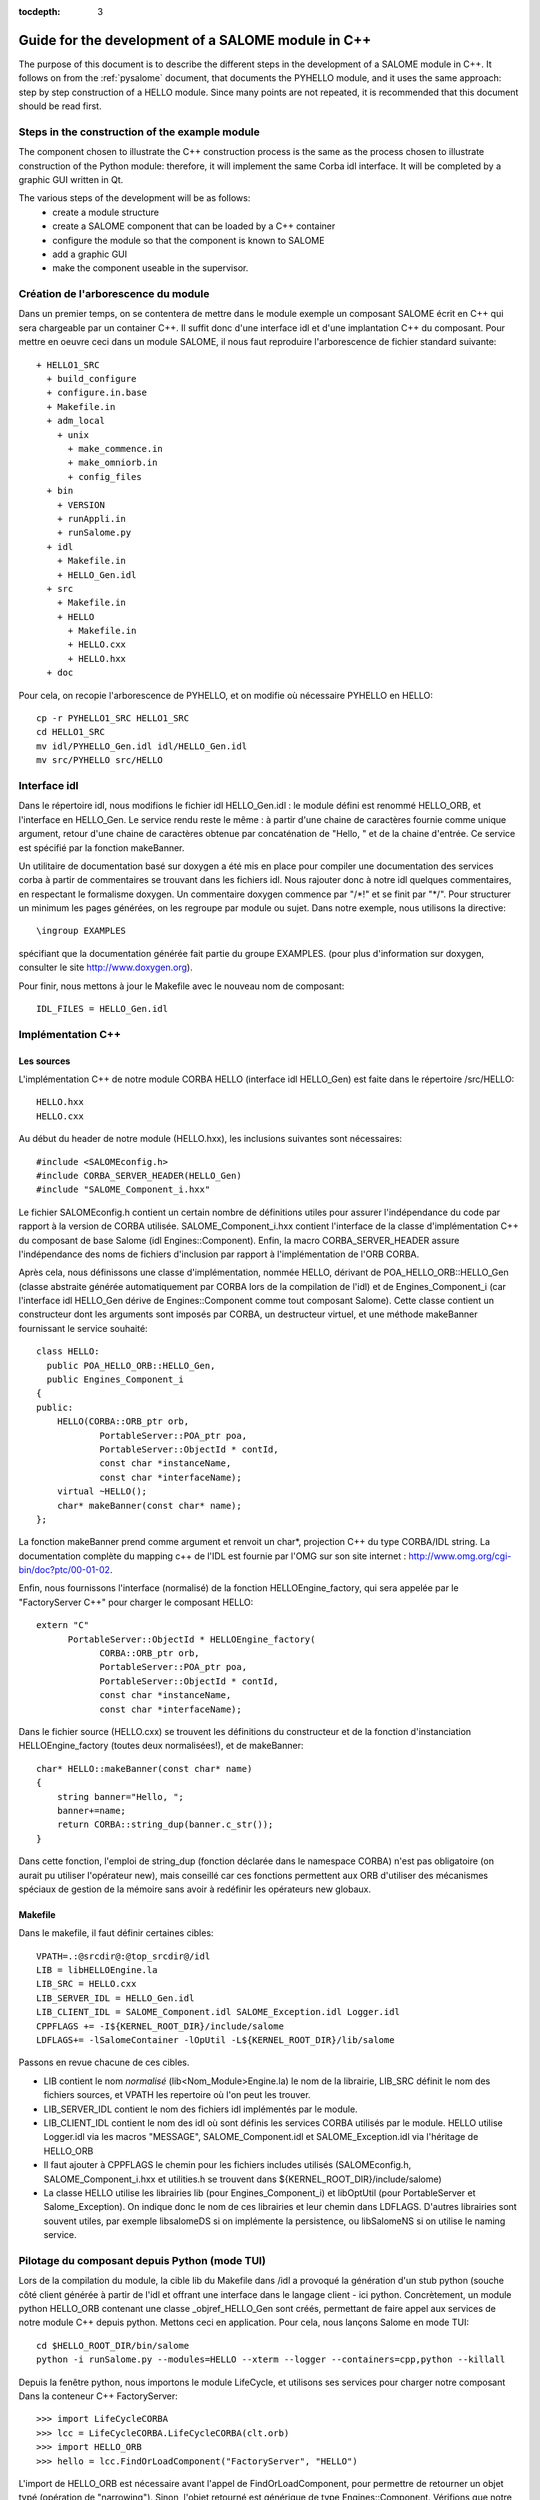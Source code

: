 
:tocdepth: 3

.. _cppsalome:

===========================================================
Guide for the development of a SALOME module in C++
===========================================================

The purpose of this document is to describe the different steps in the development of a SALOME module in C++.  
It follows on from the :ref:`pysalome` document, that documents the PYHELLO module, and it uses the same 
approach:  step by step construction of a HELLO module.  Since many points are not repeated, it is recommended 
that this document should be read first.

Steps in the construction of the example module
====================================================
The component chosen to illustrate the C++ construction process is the same as the process chosen to illustrate 
construction of the Python module:  therefore, it will implement the same Corba idl interface.  It will be 
completed by a graphic GUI written in Qt.

The various steps of the development will be as follows:
 - create a module structure
 - create a SALOME component that can be loaded by a C++ container
 - configure the module so that the component is known to SALOME
 - add a graphic GUI
 - make the component useable in the supervisor.

Création de l'arborescence du module
=======================================
Dans un premier temps, on se contentera de mettre dans le module exemple un composant
SALOME écrit en C++ qui sera chargeable par un container C++.
Il suffit donc d'une interface idl et d'une implantation C++ du composant.
Pour mettre en oeuvre ceci dans un module SALOME, il nous faut reproduire l'arborescence de
fichier standard suivante::

  + HELLO1_SRC
    + build_configure
    + configure.in.base
    + Makefile.in
    + adm_local
      + unix
        + make_commence.in
        + make_omniorb.in
        + config_files
    + bin
      + VERSION
      + runAppli.in
      + runSalome.py
    + idl
      + Makefile.in
      + HELLO_Gen.idl
    + src
      + Makefile.in
      + HELLO
        + Makefile.in
        + HELLO.cxx 
        + HELLO.hxx 
    + doc

Pour cela, on recopie l'arborescence de PYHELLO, et on modifie où nécessaire
PYHELLO en HELLO::

    cp -r PYHELLO1_SRC HELLO1_SRC
    cd HELLO1_SRC
    mv idl/PYHELLO_Gen.idl idl/HELLO_Gen.idl
    mv src/PYHELLO src/HELLO


Interface idl
==================
Dans le répertoire idl, nous modifions le fichier idl HELLO_Gen.idl : le
module défini est renommé HELLO_ORB, et l'interface en HELLO_Gen.
Le service rendu reste le même : à partir d'une chaine de caractères
fournie comme unique argument, retour d'une chaine de caractères obtenue
par concaténation de "Hello, " et de la chaine d'entrée.
Ce service est spécifié par la fonction makeBanner.

Un utilitaire de documentation basé sur doxygen a été mis en place pour
compiler une documentation des services corba à partir de commentaires se
trouvant dans les fichiers idl. Nous rajouter donc à notre idl quelques
commentaires, en respectant le formalisme doxygen.
Un commentaire doxygen commence par "/\*!" et se finit par "\*/".
Pour structurer un minimum les pages générées, on les regroupe par module ou
sujet. Dans notre exemple, nous utilisons la directive::

    \ingroup EXAMPLES 

spécifiant que la documentation générée fait partie du groupe EXAMPLES.
(pour plus d'information sur doxygen, consulter le site http://www.doxygen.org).

Pour finir, nous mettons à jour le Makefile avec le nouveau nom de composant::
    
    IDL_FILES = HELLO_Gen.idl


Implémentation C++
==================

Les sources
-----------

L'implémentation C++ de notre module CORBA HELLO (interface idl HELLO_Gen) est faite dans le répertoire
/src/HELLO::

    HELLO.hxx
    HELLO.cxx

Au début du header de notre module (HELLO.hxx), les inclusions suivantes sont
nécessaires::

    #include <SALOMEconfig.h>
    #include CORBA_SERVER_HEADER(HELLO_Gen)
    #include "SALOME_Component_i.hxx"

Le fichier SALOMEconfig.h contient un certain nombre de définitions utiles
pour assurer l'indépendance du code par rapport à la version de CORBA
utilisée. SALOME_Component_i.hxx contient l'interface de la classe
d'implémentation C++ du composant de base Salome (idl Engines::Component).
Enfin, la macro CORBA_SERVER_HEADER assure l'indépendance des noms de fichiers
d'inclusion par rapport à l'implémentation de l'ORB CORBA.

Après cela, nous définissons une classe d'implémentation, nommée HELLO, dérivant de
POA_HELLO_ORB::HELLO_Gen (classe abstraite générée automatiquement par CORBA lors de la
compilation de l'idl) et de Engines_Component_i (car l'interface idl HELLO_Gen
dérive de Engines::Component comme tout composant Salome). Cette classe
contient un constructeur dont les arguments sont imposés par CORBA, un
destructeur virtuel, et une méthode makeBanner fournissant le service souhaité::

    class HELLO:
      public POA_HELLO_ORB::HELLO_Gen,
      public Engines_Component_i
    {
    public:
	HELLO(CORBA::ORB_ptr orb,
		PortableServer::POA_ptr poa,
		PortableServer::ObjectId * contId,
		const char *instanceName,
		const char *interfaceName);
	virtual ~HELLO();
	char* makeBanner(const char* name);
    };

La fonction makeBanner prend comme argument et renvoit un char*, projection C++ du type CORBA/IDL
string. 
La documentation complète du mapping c++ de l'IDL est fournie par l'OMG sur
son site internet : http://www.omg.org/cgi-bin/doc?ptc/00-01-02.

Enfin, nous fournissons l'interface (normalisé) de la fonction HELLOEngine_factory, qui
sera appelée par le "FactoryServer C++" pour charger le composant HELLO:
::

    extern "C"
	  PortableServer::ObjectId * HELLOEngine_factory(
		CORBA::ORB_ptr orb,
		PortableServer::POA_ptr poa,
		PortableServer::ObjectId * contId,
		const char *instanceName,
		const char *interfaceName);


Dans le fichier source (HELLO.cxx) se trouvent les définitions 
du constructeur et de la fonction d'instanciation
HELLOEngine_factory (toutes deux normalisées!), et de makeBanner:

::

    char* HELLO::makeBanner(const char* name)
    {
	string banner="Hello, ";
	banner+=name;
	return CORBA::string_dup(banner.c_str());
    }

Dans cette fonction, l'emploi de string_dup (fonction déclarée dans le
namespace CORBA) n'est pas obligatoire (on aurait pu utiliser l'opérateur new),
mais conseillé car ces fonctions permettent aux ORB d'utiliser des mécanismes
spéciaux de gestion de la mémoire sans avoir à redéfinir les opérateurs new
globaux.

Makefile
--------

Dans le makefile, il faut définir certaines cibles::

    VPATH=.:@srcdir@:@top_srcdir@/idl
    LIB = libHELLOEngine.la
    LIB_SRC = HELLO.cxx
    LIB_SERVER_IDL = HELLO_Gen.idl
    LIB_CLIENT_IDL = SALOME_Component.idl SALOME_Exception.idl Logger.idl
    CPPFLAGS += -I${KERNEL_ROOT_DIR}/include/salome
    LDFLAGS+= -lSalomeContainer -lOpUtil -L${KERNEL_ROOT_DIR}/lib/salome

Passons en revue chacune de ces cibles.

- LIB contient le nom *normalisé* (lib<Nom_Module>Engine.la) le nom de la
  librairie, LIB_SRC définit le nom des fichiers sources, et VPATH les
  repertoire où l'on peut les trouver.
- LIB_SERVER_IDL contient le nom des fichiers idl implémentés par le module.
- LIB_CLIENT_IDL contient le nom des idl où sont définis les services CORBA
  utilisés par le module. HELLO utilise Logger.idl via les macros "MESSAGE",
  SALOME_Component.idl et SALOME_Exception.idl via l'héritage de HELLO_ORB
- Il faut ajouter à CPPFLAGS le chemin pour les fichiers includes utilisés
  (SALOMEconfig.h, SALOME_Component_i.hxx et utilities.h se trouvent dans
  ${KERNEL_ROOT_DIR}/include/salome)
- La classe HELLO utilise les librairies lib (pour Engines_Component_i) et
  libOptUtil (pour PortableServer et Salome_Exception). On indique donc le nom
  de ces librairies et leur chemin dans LDFLAGS.
  D'autres librairies sont souvent utiles, par exemple libsalomeDS si on
  implémente la persistence, ou libSalomeNS si on utilise le naming service.


Pilotage du composant depuis Python (mode TUI)
==============================================

Lors de la compilation du module, la cible lib du Makefile dans /idl a
provoqué la génération d'un stub python (souche côté client générée à partir
de l'idl et offrant une interface dans le langage client - ici python.
Concrètement, un module python HELLO_ORB contenant une classe
_objref_HELLO_Gen sont créés, permettant de faire appel aux services de notre
module C++ depuis python. Mettons ceci en application. Pour cela, nous lançons
Salome en mode TUI::

    cd $HELLO_ROOT_DIR/bin/salome
    python -i runSalome.py --modules=HELLO --xterm --logger --containers=cpp,python --killall

Depuis la fenêtre python, nous importons le module LifeCycle, et utilisons ses
services pour charger notre composant Dans la conteneur C++ FactoryServer::

    >>> import LifeCycleCORBA
    >>> lcc = LifeCycleCORBA.LifeCycleCORBA(clt.orb)
    >>> import HELLO_ORB
    >>> hello = lcc.FindOrLoadComponent("FactoryServer", "HELLO")

L'import de HELLO_ORB est nécessaire avant l'appel de FindOrLoadComponent,
pour permettre de retourner un objet typé (opération de "narrowing"). Sinon,
l'objet retourné est générique de type Engines::Component. Vérifions que notre
objet hello est correctement typé, et appelons le service makeBanner::

    >>> print hello
    <HELLO_ORB._objref_HELLO_Gen instance at 0x8274e94>
    >>> mybanner=hello.makeBanner("Nicolas")
    >>> print mybanner
    Hello, Nicolas

Les commandes précédentes ont été regroupées dans la fonction test du script
/bin/runSalome.py.


Interface graphique
===================

Introduction
------------

Pour aller plus loin dans l'intégration de notre module, nous allons ajouter
une interface graphique (développée en Qt), s'intégrant dans l'interface
applicative de Salome (IAPP).
On ne détaillera pas ici le fonctionnement de l'IAPP de Salome, mais pour
résumer, l'IAPP gère une boucle d'évènements (clics souris, clavier, etc), et
redirige après traitement ces évènements vers le module actif (le principe est
qu'à un instant donné, *un* module est actif. Lorsqu'un module est activé, son
IHM est chargée dynamiquement).
Le programmeur de la GUI d'un module a donc à charge de définir les méthodes
permettant de traiter correctement les évènements transmis. Parmi ces
méthodes, citons les principales : OnGUIEvent(), OnMousePress(), OnMouseMove(),
OnKeyPress(), DefinePopup(), CustomPopup().

Choix des widgets
-----------------

Description xml
```````````````
La description des items de notre module se fait dans le fichier XML
/ressources/HELLO_en.xml. Ce fichier est utilisé par l'IAPP pour charger
dynamiquement l'IHM du module quand celle-ci est activée.
Le principe est de définir par des balises les menus et boutons souhaités, et
d'y associer des ID, qui seront récupérés par les fonctions gérant les
évènemements IHM. Plusieures possibilités sont offertes:

- ajout d'items à des menus déjà existant, auquel cas il faut reprendre les
  balises du menu pré-existant, et y ajouter les nouveaux items. Dans
  l'exemple qui suis, on ajoute le Menu **Hello** et l'item **MyNewItem** au
  menu File, dont l'ID vaut 1::

    <menu-item label-id="File" item-id="1" pos-id="">
	 <submenu label-id="Hello" item-id="19" pos-id="8">
	    <popup-item item-id="190" pos-id="" label-id="MyNewItem" icon-id="" tooltip-id="" accel-id="" toggle-id="" execute-action=""/>
	  </submenu>
	  <endsubmenu />
    </menu-item>

- Création de nouveaux menus. Pour le module HELLO, nous ajoutons un menu
  HELLO, avec un unique item de label "Get banner"::

    <menubar>
     <menu-item label-id="HELLO" item-id="90" pos-id="3">
      <popup-item item-id="901" label-id="Get banner" icon-id="" tooltip-id="Get HELLO banner" accel-id="" toggle-id="" execute-action=""/>
     </menu-item>
    </menubar>

- Ajout d'un bouton dans la barre à boutons. Dans l'exemple suivant, nous
  créons un deuxième point d'entrée pour notre action "Get banner", sous forme
  d'un bouton associé au même ID "901". L'icône est spécifiée par la le champ
  icon-id, qui doit être un fichier graphique 20x20 pixels au format png::

    <toolbar label-id="HELLO">
     <toolbutton-item item-id="901" label-id="Get banner" icon-id="ExecHELLO.png"
    tooltip-id="Get HELLO banner" accel-id="" toggle-id="" execute-action=""/>
    </toolbar>

Convention
``````````
A chaque menu ou item est associé un ID. Les numéros entre 1 et 40 sont
réservés à l'IAPP. Les numéros d'ID suivent une certaine règle, quoique
celle-ci ne soit pas obligatoire. Au menu "HELLO" est associé l'ID 90. Son
unique item "Get banner" a l'ID 901. Un deuxième item aurait l'ID 902, et un
sous item l'ID 9021.


Implémentation de l'IHM
-----------------------

L'implémentation C++ de l'IHM est faite dans le répertoire /src/HELLOGUI.
Le header HELLOGUI.h déclare de la classe HELLOGUI, et
contient des directives Qt (Q_OBJECT). De ce fait, il doit être processé par
le compilateur moc (Qt Meta Model Compiler). Pour cette raison, l'extension du
fichier est .h et dans le Makefile nous ajoutons la cible::

	LIB_MOC = HELLOGUI.h

Le fichier source HELLO.cxx contient la définition des fonctions membres, et
le Makefile permet de construire une librairie libHELLOGUI (le nom est
normalisé poour permettre le chargement dynamique : lib<NomModule>GUI.

Gestion des évènements
``````````````````````
Pour l'IHM d'HELLO, nous définissons la fonction HELLOGUI::OnGUIEvent, qui
sera appelé à chaque évènement. Cette fonction contient essentiellement une
structure switch permettant de traiter l'ID reçu en argument::

  switch (theCommandID)
    {
    case 901:
      // Traitement de "Get banner"
      ...
    case 190:
      // Traitement de "MyNewItem"
      ...
    }

Le traitement standard consiste à récupérer des données d'entrée (ici, le
prénom via une fenêtre de dialogue QInputDialog::getText), à récupérer une
poignée sur le composant CORBA interfacé afin d'appeler le service souhaité
(ici, getBanner), et d'afficher le résultat obtenu ().

Classes disponibles
````````````````````
Pour les dialogues avec l'utilisateur, il est possible d'utiliser n'importe
quelle classe fournie par Qt (http://doc.trolltech.com/3.2/classes.html). 
Cependant, lorque c'eset possible, il est préférable d'utiliser les fonctions
QAD (Qt Application Desktop), définies dans KERNEL_SRC/src/SALOMEGUI, qui
encapsulent les fonctions Qt correspondantes et gèrent mieux les
communications avec l'IAPP. Ainsi, dans HELLOGUI, nous utilisons la classe
QAD_MessageBox en lieu et place de la classe Qt QMessageBox.


Gestion du multi-linguisme
``````````````````````````
Qt fournit un outil d'aide au support du multi-linguisme. Celui-ci est
repris dans salome. Le principe est simple : toutes les chaînes de caractères
utilisées pour les labels des menus et les dialogues avec l'utilisateur 
sont encapsulés dans des appels à la fonction Qt tr() (pour translate), qui
prend en argument un nom de label. Par exemple, pour demander à l'utilisateur
de rentrer un prénom, nous utilisons la fonction getText, où les deux premiers
arguments sont des labels encapsulés par tr()::

        myName = QInputDialog::getText( tr("QUE_HELLO_LABEL"), tr("QUE_HELLO_NAME"),
                                        QLineEdit::Normal, QString::null, &ok);

Le nom des label est préfixé à titre indicatif par trois lettres et un underscore. Les codes
suivants sont utilisés::

 - MEN_ : label menu
 - BUT_ : label bouton
 - TOT_ : aide tooltip
 - ERR_ : message d'erreur
 - WRN_ : message d'alerte
 - INF_ : message d'information
 - QUE_ : question
 - PRP_ : prompt dans la barre des status


La traduction des labels encapsulés par tr() est faite pour différents
langages cibles (par exemple français et anglais) dans des fichiers nommés "<nom_module>_msg_<langage>.po". 
<langage> correspond au code du langage, on a choisi **en** pour l'anglais et
**fr** pour le français. Ce fichier doit contenir pour chaque clé sa
traduction, par exemple::

    msgid "HELLOGUI::INF_HELLO_BANNER"
    msgstr "HELLO Information"

Le squelette de ce fichier peut être généré par l'utilitaire Qt findtr::

    findtr HELLOGUI.cxx > HELLO_msg_en.po

puis éditer le fichier HELLO_msg_en.po pour remplir les traductions.
Ces fichiers sont ensuite compilés par l'utilitaire **msg2qm** pour générer
des binaires *.qm*. Pour cela, il faut remplir la cible LIB_MOC dans le
Makefile::

    PO_FILES =  HELLO_msg_en.po HELLO_msg_fr.po

Pour l'utilisateur final, le choix du langage se fait au niveau de chaque
module dans le fichier ressources/config, en utilisant la commande::

    langage=<langage>



Règles syntaxiques de nommage
=============================

Dans ce qui précède, nous avons utilisé un certain nombre de règles de
nommage. Le présent chapitre se propose de faire le point sur ces règles.
Celles-ci ne sont pas toutes obligatoires, mais simplifient la compréhension
si on les suit!

+-------------------+------------------+----------------+---------------------------------------+
| Règle             | Formalisme       | Exemple HELLO  | Commentaire                           |
+===================+==================+================+=======================================+
| Nom du module     | <Module>         | HELLO          | C'est le nom qui figure dans le       |
|                   |                  |                | catalogue des modules                 |
+-------------------+------------------+----------------+---------------------------------------+
| Base CVS          | <Module>         | EXAMPLES       | Si la base cvs contient plusieurs     | 
|                   |                  |                | modules, on prend un autre nom        |
+-------------------+------------------+----------------+---------------------------------------+
| Repertoire source | <Module>_SRC     | HELLO1_SRC     | L'indice 1 est utilisé car on prévoit |
|                   |                  |                | plusieurs version du module           |
+-------------------+------------------+----------------+---------------------------------------+
| Fichier idl       | <Module>_Gen.idl | HELLO_Gen.idl  |                                       |
|                   |                  |                |                                       |
+-------------------+------------------+----------------+---------------------------------------+
| Nom du module     | <Module>_ORB     | HELLO_ORB      | On évite d'utiliser le nom du module  |
| CORBA             |                  |                | (conflits)                            |
+-------------------+------------------+----------------+---------------------------------------+
| Nom de            | <Module>_Gen     | HELLO_Gen      | La compilation de l'idl génère une    |
| l'interface CORBA |                  |                | classe abstraite                      |
|                   |                  |                | POA_<Module>_ORB::<Module>_Gen        |
+-------------------+------------------+----------------+---------------------------------------+
| fichier source    | <Module>.cxx     | HELLO.cxx      | Dans le répertoire /src/<Module>      |
|                   |                  |                |                                       |
+-------------------+------------------+----------------+---------------------------------------+
| Classe            | <Module>         | HELLO          | Cette classe hérite de                |
| d'implémentation  |                  |                | POA_HELLO_ORB::HELLO_Gen              |
+-------------------+------------------+----------------+---------------------------------------+
| Fonction          | <Module>_        | HELLO_Engine   | Cette fonction est appelée par        |
| d'instanciation   | Engine_factory   | factory        | le FactoryServer de Salome            |
+-------------------+------------------+----------------+---------------------------------------+
| Catalogue des     | <Module>Catalog  | HELLOCatalog   | Dans /ressources                      |
| modules           | .xml             | .xml           |                                       |
+-------------------+------------------+----------------+---------------------------------------+
| Nom de la         | lib<Module>Engine| libHELLOEngine | Dans le répertoire /src/<Module>      |
| librairie C++     |                  |                |                                       |
+-------------------+------------------+----------------+---------------------------------------+
| Librairie C++     | lib<Module>GUI   | libHELLOGUI    | Dans le répertoire /src/<Module>GUI   |
| de l'IHM          |                  |                |                                       |
+-------------------+------------------+----------------+---------------------------------------+
| Variable          | <Module>_ROOT_DIR| HELLO_ROOT_DIR |                                       |
| d'environnement   |                  |                |                                       |
+-------------------+------------------+----------------+---------------------------------------+
| ...               | ...              | ...            | ...                                   |
|                   |                  |                |                                       |
+-------------------+------------------+----------------+---------------------------------------+

